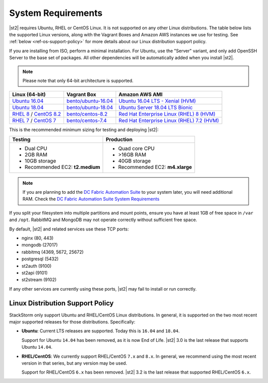 System Requirements
===================

|st2| requires Ubuntu, RHEL or CentOS Linux. It is not supported on any other Linux distributions.
The table below lists the supported Linux versions, along with the Vagrant Boxes and Amazon AWS
instances we use for testing. See :ref:`below <ref-os-support-policy>` for more details about
our Linux distribution support policy.

If you are installing from ISO, perform a minimal installation. For Ubuntu, use the "Server"
variant, and only add OpenSSH Server to the base set of packages. All other dependencies will
be automatically added when you install |st2|.

.. note::

  Please note that only 64-bit architecture is supported.


+-------------------------------------------------------------------------------------------------------+------------------------------------------------------------------------------+-------------------------------------------------------------------------------------------------------------------------------------------------------------------+
| Linux (64-bit)                                                                                        | Vagrant Box                                                                  | Amazon AWS AMI                                                                                                                                                    |
+=======================================================================================================+==============================================================================+===================================================================================================================================================================+
| `Ubuntu 16.04 <https://www.ubuntu.com/download/server/thank-you?version=16.04.6&architecture=amd64>`_ | `bento/ubuntu-16.04 <https://app.vagrantup.com/bento/boxes/ubuntu-16.04>`_   | `Ubuntu 16.04 LTS - Xenial (HVM)  <https://aws.amazon.com/marketplace/pp/B01JBL2M0O/>`_                                                                           |
+-------------------------------------------------------------------------------------------------------+------------------------------------------------------------------------------+-------------------------------------------------------------------------------------------------------------------------------------------------------------------+
| `Ubuntu 18.04 <http://cdimage.ubuntu.com/releases/18.04.2/release/ubuntu-18.04.2-server-amd64.iso>`_  | `bento/ubuntu-18.04 <https://app.vagrantup.com/bento/boxes/ubuntu-18.04>`_   | `Ubuntu Server 18.04 LTS Bionic  <https://aws.amazon.com/marketplace/pp/B07CQ33QKV/>`_                                                                            |
+-------------------------------------------------------------------------------------------------------+------------------------------------------------------------------------------+-------------------------------------------------------------------------------------------------------------------------------------------------------------------+
| `RHEL 8 <https://www.redhat.com/en/technologies/linux-platforms/enterprise-linux>`_ /                 | `bento/centos-8.2 <https://app.vagrantup.com/bento/boxes/centos-8.2>`_       | `Red Hat Enterprise Linux (RHEL) 8 (HVM)  <https://aws.amazon.com/marketplace/pp/B07T4SQ5RZ?qid=1581005023484&sr=0-5&ref_=brs_res_product_title>`_                |
| `CentOS 8.2 <http://mirrors.rit.edu/centos/8.2.2004/isos/x86_64/>`_                                   |                                                                              |                                                                                                                                                                   |
+-------------------------------------------------------------------------------------------------------+------------------------------------------------------------------------------+-------------------------------------------------------------------------------------------------------------------------------------------------------------------+
| `RHEL 7 <https://www.redhat.com/en/technologies/linux-platforms/enterprise-linux>`_ /                 | `bento/centos-7.4 <https://app.vagrantup.com/bento/boxes/centos-7.4>`_       | `Red Hat Enterprise Linux (RHEL) 7.2 (HVM)  <https://aws.amazon.com/marketplace/pp/B019NS7T5I/ref=srh_res_product_title?ie=UTF8&sr=0-2&qid=1457037671547>`_       |
| `CentOS 7 <http://isoredirect.centos.org/centos/7/isos/x86_64/CentOS-7-x86_64-Minimal-1708.iso>`_     |                                                                              |                                                                                                                                                                   |
+-------------------------------------------------------------------------------------------------------+------------------------------------------------------------------------------+-------------------------------------------------------------------------------------------------------------------------------------------------------------------+

This is the recommended minimum sizing for testing and deploying |st2|:

+--------------------------------------+-----------------------------------+
|            Testing                   |         Production                |
+======================================+===================================+
|  * Dual CPU                          | * Quad core CPU                   |
|  * 2GB RAM                           | * >16GB RAM                       |
|  * 10GB storage                      | * 40GB storage                    |
|  * Recommended EC2: **t2.medium**    | * Recommended EC2: **m4.xlarge**  |
+--------------------------------------+-----------------------------------+

.. note::

  If you are planning to add the `DC Fabric Automation Suite <https://ewc-docs.extremenetworks.com/solutions/dcfabric/>`_
  to your system later, you will need additional RAM. Check the `DC Fabric Automation Suite System Requirements
  <https://ewc-docs.extremenetworks.com/solutions/dcfabric/install.html#system-requirements>`_

If you split your filesystem into multiple partitions and mount points, ensure you have at least
1GB of free space in ``/var`` and ``/opt``. RabbitMQ and MongoDB may not operate correctly without
sufficient free space. 

By default, |st2| and related services use these TCP ports: 

* nginx (80, 443)
* mongodb (27017)
* rabbitmq (4369, 5672, 25672)
* postgresql (5432)
* st2auth (9100)
* st2api (9101)
* st2stream (9102) 

If any other services are currently using these ports, |st2| may fail to install or run correctly.

.. _ref-os-support-policy:

Linux Distribution Support Policy
---------------------------------

StackStorm only support Ubuntu and RHEL/CentOS Linux distributions. In general, it is supported
on the two most recent major supported releases for those distributions. Specifically:

* **Ubuntu**: Current LTS releases are supported. Today this is ``16.04`` and ``18.04``. 

  Support for Ubuntu ``14.04`` has been removed, as it is now End of Life. |st2| 3.0 is the last
  release that supports Ubuntu ``14.04``.

* **RHEL/CentOS**: We currently support RHEL/CentOS ``7.x`` and ``8.x``. In general, we recommend using
  the most recent version in that series, but any version may be used. 

  Support for RHEL/CentOS ``6.x`` has been removed. |st2| 3.2  is the last release that supported RHEL/CentOS ``6.x``.
